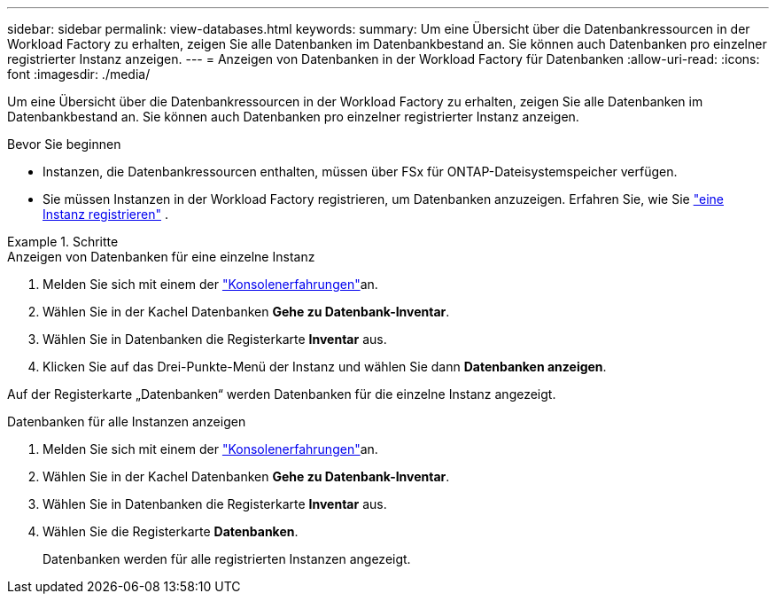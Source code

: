 ---
sidebar: sidebar 
permalink: view-databases.html 
keywords:  
summary: Um eine Übersicht über die Datenbankressourcen in der Workload Factory zu erhalten, zeigen Sie alle Datenbanken im Datenbankbestand an. Sie können auch Datenbanken pro einzelner registrierter Instanz anzeigen. 
---
= Anzeigen von Datenbanken in der Workload Factory für Datenbanken
:allow-uri-read: 
:icons: font
:imagesdir: ./media/


[role="lead"]
Um eine Übersicht über die Datenbankressourcen in der Workload Factory zu erhalten, zeigen Sie alle Datenbanken im Datenbankbestand an. Sie können auch Datenbanken pro einzelner registrierter Instanz anzeigen.

.Bevor Sie beginnen
* Instanzen, die Datenbankressourcen enthalten, müssen über FSx für ONTAP-Dateisystemspeicher verfügen.
* Sie müssen Instanzen in der Workload Factory registrieren, um Datenbanken anzuzeigen. Erfahren Sie, wie Sie link:register-instance.html["eine Instanz registrieren"] .


.Schritte
[role="tabbed-block"]
====
.Anzeigen von Datenbanken für eine einzelne Instanz
--
. Melden Sie sich mit einem der link:https://docs.netapp.com/us-en/workload-setup-admin/console-experiences.html["Konsolenerfahrungen"^]an.
. Wählen Sie in der Kachel Datenbanken *Gehe zu Datenbank-Inventar*.
. Wählen Sie in Datenbanken die Registerkarte *Inventar* aus.
. Klicken Sie auf das Drei-Punkte-Menü der Instanz und wählen Sie dann *Datenbanken anzeigen*.


Auf der Registerkarte „Datenbanken“ werden Datenbanken für die einzelne Instanz angezeigt.

--
.Datenbanken für alle Instanzen anzeigen
--
. Melden Sie sich mit einem der link:https://docs.netapp.com/us-en/workload-setup-admin/console-experiences.html["Konsolenerfahrungen"^]an.
. Wählen Sie in der Kachel Datenbanken *Gehe zu Datenbank-Inventar*.
. Wählen Sie in Datenbanken die Registerkarte *Inventar* aus.
. Wählen Sie die Registerkarte *Datenbanken*.
+
Datenbanken werden für alle registrierten Instanzen angezeigt.



--
====